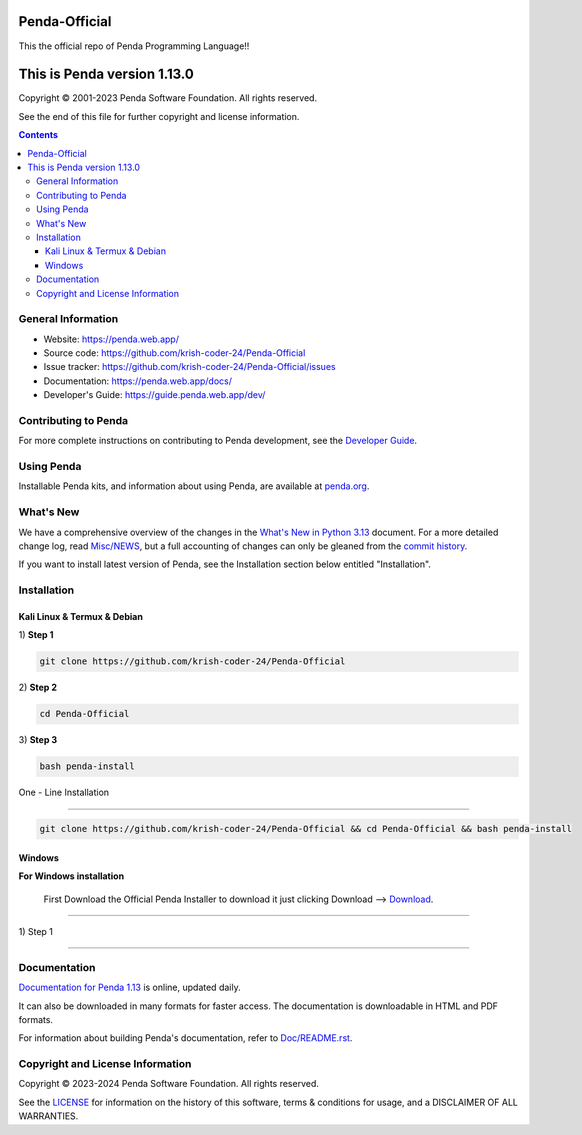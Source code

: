 Penda-Official
==============
This the official repo of Penda Programming Language!!


This is Penda version 1.13.0 
=====================================

.. image:: https://github.com/python/cpython/workflows/Tests/badge.svg
   :alt: Penda build status on GitHub Actions
   :target: https://github.com/krish-coder-24/Penda-Official/actions

.. image:: https://dev.azure.com/python/cpython/_apis/build/status/Azure%20Pipelines%20CI?branchName=main
   :alt: Penda build status on Azure DevOps
   :target: https://dev.azure.com/Penda-Official/Penda/_build/latest?definitionId=4&branchName=main

.. image:: https://img.shields.io/badge/discourse-join_chat-brightgreen.svg
   :alt: Penda Discourse chat
   :target: https://discuss.python.org/


Copyright © 2001-2023 Penda Software Foundation.  All rights reserved.

See the end of this file for further copyright and license information.

.. contents::

General Information
-------------------

- Website: https://penda.web.app/
- Source code: https://github.com/krish-coder-24/Penda-Official
- Issue tracker: https://github.com/krish-coder-24/Penda-Official/issues
- Documentation: https://penda.web.app/docs/
- Developer's Guide: https://guide.penda.web.app/dev/

Contributing to Penda
-----------------------

For more complete instructions on contributing to Penda development,
see the `Developer Guide`_.

.. _Developer Guide: https://guide.penda.web.app/dev/

Using Penda
------------

Installable Penda kits, and information about using Penda, are available at
`penda.org`_.

.. _penda.org: https://penda.web.app/


What's New
----------

We have a comprehensive overview of the changes in the `What's New in Python
3.13 <https://docs.python.org/3.13/whatsnew/3.13.html>`_ document.  For a more
detailed change log, read `Misc/NEWS
<https://github.com/python/cpython/tree/main/Misc/NEWS.d>`_, but a full
accounting of changes can only be gleaned from the `commit history
<https://github.com/python/cpython/commits/main>`_.

If you want to install latest version of Penda, see the Installation section below 
entitled "Installation".



Installation 
------------------

Kali Linux & Termux & Debian
^^^^^^^^^^^^^^^^^^^^^^^^^^^^^

| 1) **Step 1**
.. code-block:: sh

   git clone https://github.com/krish-coder-24/Penda-Official

| 2) **Step 2**

.. code-block:: sh

  cd Penda-Official

| 3) **Step 3**

.. code-block:: sh

   bash penda-install

| One - Line Installation 
+++++++++++++++++++++++++

.. code-block:: sh

   git clone https://github.com/krish-coder-24/Penda-Official && cd Penda-Official && bash penda-install 


Windows
^^^^^^^
**For Windows installation**

  First Download the Official Penda Installer to download it just clicking Download --> `Download <https://github.com/krish-coder-24/Penda-Official/blob/main/LICENSE>`_.
+++++++

| 1) Step 1




------------



Documentation
-------------

`Documentation for Penda 1.13 <https://penda.web.app/docs/1.13/>`_ is online,
updated daily.

It can also be downloaded in many formats for faster access.  The documentation
is downloadable in HTML and PDF formats.

For information about building Penda's documentation, refer to `Doc/README.rst
<https://github.com/krish-coder-24/Penda-Official/blob/main/Doc/README.md>`_.



Copyright and License Information
---------------------------------


Copyright © 2023-2024 Penda Software Foundation.  All rights reserved.

See the `LICENSE <https://github.com/krish-coder-24/Penda-Official/blob/main/LICENSE>`_ for
information on the history of this software, terms & conditions for usage, and a
DISCLAIMER OF ALL WARRANTIES.
